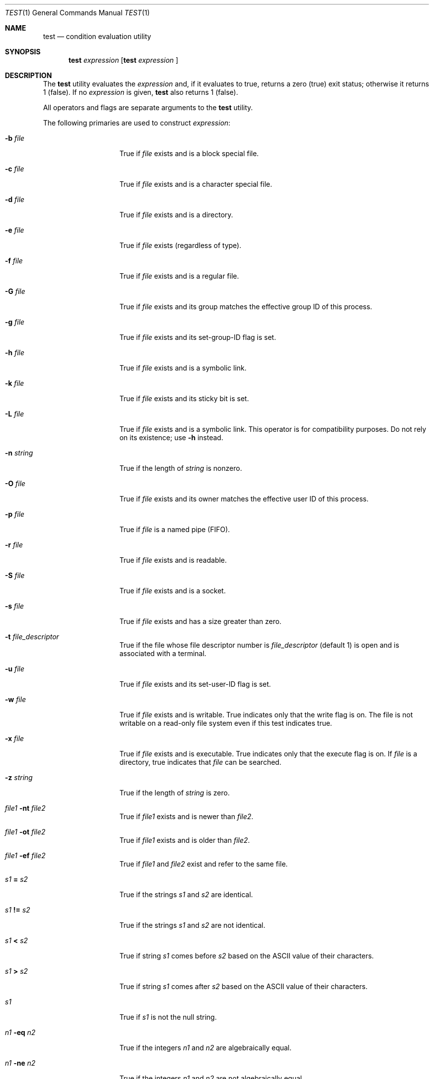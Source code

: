 .\"
.\" Copyright (c) 1991, 1993
.\"	The Regents of the University of California.  All rights reserved.
.\"
.\" This code is derived from software contributed to Berkeley by
.\" the Institute of Electrical and Electronics Engineers, Inc.
.\"
.\" Redistribution and use in source and binary forms, with or without
.\" modification, are permitted provided that the following conditions
.\" are met:
.\" 1. Redistributions of source code must retain the above copyright
.\"    notice, this list of conditions and the following disclaimer.
.\" 2. Redistributions in binary form must reproduce the above copyright
.\"    notice, this list of conditions and the following disclaimer in the
.\"    documentation and/or other materials provided with the distribution.
.\" 3. Neither the name of the University nor the names of its contributors
.\"    may be used to endorse or promote products derived from this software
.\"    without specific prior written permission.
.\"
.\" THIS SOFTWARE IS PROVIDED BY THE REGENTS AND CONTRIBUTORS ``AS IS'' AND
.\" ANY EXPRESS OR IMPLIED WARRANTIES, INCLUDING, BUT NOT LIMITED TO, THE
.\" IMPLIED WARRANTIES OF MERCHANTABILITY AND FITNESS FOR A PARTICULAR PURPOSE
.\" ARE DISCLAIMED.  IN NO EVENT SHALL THE REGENTS OR CONTRIBUTORS BE LIABLE
.\" FOR ANY DIRECT, INDIRECT, INCIDENTAL, SPECIAL, EXEMPLARY, OR CONSEQUENTIAL
.\" DAMAGES (INCLUDING, BUT NOT LIMITED TO, PROCUREMENT OF SUBSTITUTE GOODS
.\" OR SERVICES; LOSS OF USE, DATA, OR PROFITS; OR BUSINESS INTERRUPTION)
.\" HOWEVER CAUSED AND ON ANY THEORY OF LIABILITY, WHETHER IN CONTRACT, STRICT
.\" LIABILITY, OR TORT (INCLUDING NEGLIGENCE OR OTHERWISE) ARISING IN ANY WAY
.\" OUT OF THE USE OF THIS SOFTWARE, EVEN IF ADVISED OF THE POSSIBILITY OF
.\" SUCH DAMAGE.
.\"
.\"     @(#)test.1	8.1 (Berkeley) 5/31/93
.\"
.Dd $Mdocdate: May 31 2007 $
.Dt TEST 1
.Os
.Sh NAME
.Nm test
.Nd condition evaluation utility
.Sh SYNOPSIS
.Nm test
.Ar expression
.Nm [
.Ar expression
]
.Sh DESCRIPTION
The
.Nm
utility evaluates the
.Ar expression
and, if it evaluates
to true, returns a zero (true) exit status; otherwise
it returns 1 (false).
If no
.Ar expression
is given,
.Nm
also
returns 1 (false).
.Pp
All operators and flags are separate arguments to the
.Nm
utility.
.Pp
The following primaries are used to construct
.Ar expression :
.Bl -tag -width Ar
.It Fl b Ar file
True if
.Ar file
exists and is a block special
file.
.It Fl c Ar file
True if
.Ar file
exists and is a character
special file.
.It Fl d Ar file
True if
.Ar file
exists and is a directory.
.It Fl e Ar file
True if
.Ar file
exists (regardless of type).
.It Fl f Ar file
True if
.Ar file
exists and is a regular file.
.It Fl G Ar file
True if
.Ar file
exists and its group matches the effective group ID of this process.
.It Fl g Ar file
True if
.Ar file
exists and its set-group-ID flag
is set.
.It Fl h Ar file
True if
.Ar file
exists and is a symbolic link.
.It Fl k Ar file
True if
.Ar file
exists and its sticky bit is set.
.It Fl L Ar file
True if
.Ar file
exists and is a symbolic link.
This operator is for compatibility purposes.
Do not rely on its existence;
use
.Fl h
instead.
.It Fl n Ar string
True if the length of
.Ar string
is nonzero.
.It Fl O Ar file
True if
.Ar file
exists and its owner matches the effective user ID of this process.
.It Fl p Ar file
True if
.Ar file
is a named pipe
.Pq Tn FIFO .
.It Fl r Ar file
True if
.Ar file
exists and is readable.
.It Fl S Ar file
True if
.Ar file
exists and is a socket.
.It Fl s Ar file
True if
.Ar file
exists and has a size greater
than zero.
.It Fl t Ar file_descriptor
True if the file whose file descriptor number
is
.Ar file_descriptor
(default 1) is open and is associated with a terminal.
.It Fl u Ar file
True if
.Ar file
exists and its set-user-ID flag
is set.
.It Fl w Ar file
True if
.Ar file
exists and is writable.
True
indicates only that the write flag is on.
The file is not writable on a read-only file
system even if this test indicates true.
.It Fl x Ar file
True if
.Ar file
exists and is executable.
True
indicates only that the execute flag is on.
If
.Ar file
is a directory, true indicates that
.Ar file
can be searched.
.It Fl z Ar string
True if the length of
.Ar string
is zero.
.It Ar file1 Fl nt Ar file2
True if
.Ar file1
exists and is newer than
.Ar file2 .
.It Ar file1 Fl ot Ar file2
True if
.Ar file1
exists and is older than
.Ar file2 .
.It Ar file1 Fl ef Ar file2
True if
.Ar file1
and
.Ar file2
exist and refer to the same file.
.It Ar s1 Cm = Ar s2
True if the strings
.Ar s1
and
.Ar s2
are identical.
.It Ar s1 Cm != Ar s2
True if the strings
.Ar s1
and
.Ar s2
are not identical.
.It Ar s1 Cm \*(Lt Ar s2
True if string
.Ar s1
comes before
.Ar s2
based on the ASCII value of their characters.
.It Ar s1 Cm \*(Gt Ar s2
True if string
.Ar s1
comes after
.Ar s2
based on the ASCII value of their characters.
.It Ar s1
True if
.Ar s1
is not the null
string.
.It Ar n1 Fl eq Ar n2
True if the integers
.Ar n1
and
.Ar n2
are algebraically
equal.
.It Ar n1 Fl ne Ar n2
True if the integers
.Ar n1
and
.Ar n2
are not
algebraically equal.
.It Ar n1 Fl gt Ar n2
True if the integer
.Ar n1
is algebraically
greater than the integer
.Ar n2 .
.It Ar n1 Fl ge Ar n2
True if the integer
.Ar n1
is algebraically
greater than or equal to the integer
.Ar n2 .
.It Ar n1 Fl \&lt Ar n2
True if the integer
.Ar n1
is algebraically less
than the integer
.Ar n2 .
.It Ar n1 Fl le Ar n2
True if the integer
.Ar n1
is algebraically less
than or equal to the integer
.Ar n2 .
.El
.Pp
These primaries can be combined with the following operators:
.Bl -tag -width Ar
.It Cm \&! Ar expression
True if
.Ar expression
is false.
.It Ar expression1 Fl a Ar expression2
True if both
.Ar expression1
and
.Ar expression2
are true.
.It Ar expression1 Fl o Ar expression2
True if either
.Ar expression1
or
.Ar expression2
are true.
.It Cm \&( Ns Ar expression Ns Cm \&)
True if
.Ar expression
is true.
.El
.Pp
The
.Fl a
operator has higher precedence than the
.Fl o
operator.
.Pp
Symbolic links are followed for all primaries except
.Fl h
and
.Fl L .
.Sh GRAMMAR AMBIGUITY
The
.Nm
grammar is inherently ambiguous.
In order to assure a degree of consistency,
the cases described in
.St -p1003.2
section D11.2/4.62.4
are evaluated consistently according to the rules specified in the
standards document.
All other cases are subject to the ambiguity in the
command semantics.
.Sh RETURN VALUES
The
.Nm
utility exits with one of the following values:
.Bl -tag -width Ds
.It 0
Expression evaluated to true.
.It 1
Expression evaluated to false or expression was
missing.
.It \*(Gt1
An error occurred.
.El
.Sh STANDARDS
The
.Nm
utility is compliant with the
.St -p1003.1-2004
specification.
.Pp
The primaries
.Fl G ,
.Fl k ,
.Fl O ,
.Fl nt ,
.Fl ot ,
.Fl ef ,
.Cm \*(Lt ,
and
.Cm \*(Gt
are extensions to that specification.
